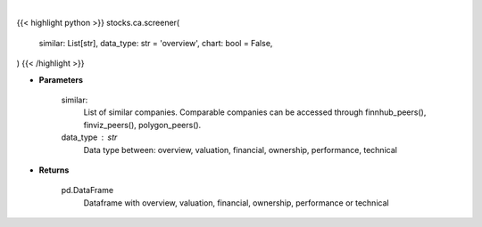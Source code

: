 .. role:: python(code)
    :language: python
    :class: highlight

|

.. raw:: html

    <h3>
    > Getting data
    </h3>

{{< highlight python >}}
stocks.ca.screener(
    similar: List[str],
    data_type: str = 'overview',
    chart: bool = False,
)
{{< /highlight >}}

.. raw:: html

    <p>
    Screener Overview
    </p>

* **Parameters**

    similar:
        List of similar companies.
        Comparable companies can be accessed through
        finnhub_peers(), finviz_peers(), polygon_peers().
    data_type : str
        Data type between: overview, valuation, financial, ownership, performance, technical

* **Returns**

    pd.DataFrame
        Dataframe with overview, valuation, financial, ownership, performance or technical
